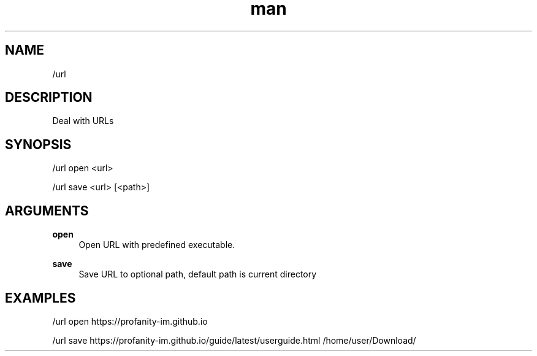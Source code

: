 .TH man 1 "2022-10-12" "0.13.0" "Profanity XMPP client"

.SH NAME
/url

.SH DESCRIPTION
Deal with URLs

.SH SYNOPSIS
/url open <url>

.LP
/url save <url> [<path>]

.LP

.SH ARGUMENTS
.PP
\fBopen\fR
.RS 4
Open URL with predefined executable.
.RE
.PP
\fBsave\fR
.RS 4
Save URL to optional path, default path is current directory
.RE

.SH EXAMPLES
/url open https://profanity-im.github.io

.LP
/url save https://profanity-im.github.io/guide/latest/userguide.html /home/user/Download/

.LP
